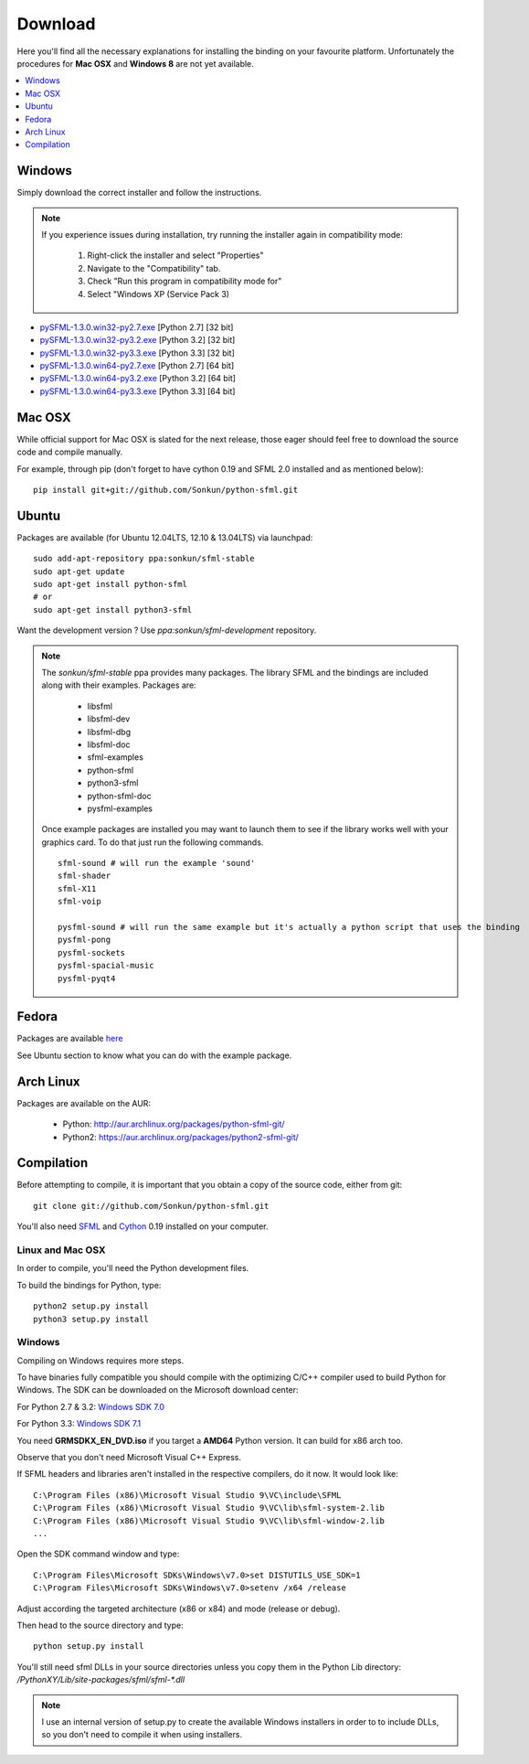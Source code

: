 Download
========
Here you'll find all the necessary explanations for installing the binding
on your favourite platform. Unfortunately the procedures for **Mac OSX**
and **Windows 8** are not yet available.

.. contents:: :local:
   :depth: 1

Windows
-------
Simply download the correct installer and follow the instructions.

.. note::

    If you experience issues during installation, try running the installer
    again in compatibility mode:

        1. Right-click the installer and select "Properties"
        2. Navigate to the "Compatibility" tab.
        3. Check "Run this program in compatibility mode for"
        4. Select "Windows XP (Service Pack 3)

* `pySFML-1.3.0.win32-py2.7.exe <http://python-sfml.org/1.3/downloads/pySFML-1.3.0.win32-py2.7.exe>`_ [Python 2.7] [32 bit]
* `pySFML-1.3.0.win32-py3.2.exe <http://python-sfml.org/1.3/downloads/pySFML-1.3.0.win32-py3.2.exe>`_ [Python 3.2] [32 bit]
* `pySFML-1.3.0.win32-py3.3.exe <http://python-sfml.org/1.3/downloads/pySFML-1.3.0.win32-py3.3.exe>`_ [Python 3.3] [32 bit]
* `pySFML-1.3.0.win64-py2.7.exe <http://python-sfml.org/1.3/downloads/pySFML-1.3.0.win64-py2.7.exe>`_ [Python 2.7] [64 bit]
* `pySFML-1.3.0.win64-py3.2.exe <http://python-sfml.org/1.3/downloads/pySFML-1.3.0.win64-py3.2.exe>`_ [Python 3.2] [64 bit]
* `pySFML-1.3.0.win64-py3.3.exe <http://python-sfml.org/1.3/downloads/pySFML-1.3.0.win64-py3.3.exe>`_ [Python 3.3] [64 bit]

Mac OSX
-------
While official support for Mac OSX is slated for the next release, those eager
should feel free to download the source code and compile manually.

For example, through pip (don't forget to have cython 0.19 and SFML 2.0
installed and as mentioned below): ::

   pip install git+git://github.com/Sonkun/python-sfml.git


Ubuntu
------
Packages are available (for Ubuntu 12.04LTS, 12.10 & 13.04LTS) via launchpad::

   sudo add-apt-repository ppa:sonkun/sfml-stable
   sudo apt-get update
   sudo apt-get install python-sfml
   # or
   sudo apt-get install python3-sfml

Want the development version ? Use `ppa:sonkun/sfml-development` repository.

.. note::
   The *sonkun/sfml-stable* ppa provides many packages. The library SFML
   and the bindings are included along with their examples. Packages are:

      * libsfml
      * libsfml-dev
      * libsfml-dbg
      * libsfml-doc
      * sfml-examples

      * python-sfml
      * python3-sfml
      * python-sfml-doc
      * pysfml-examples

   Once example packages are installed you may want to launch them to
   see if the library works well with your graphics card. To do that
   just run the following commands. ::

      sfml-sound # will run the example 'sound'
      sfml-shader
      sfml-X11
      sfml-voip

      pysfml-sound # will run the same example but it's actually a python script that uses the binding
      pysfml-pong
      pysfml-sockets
      pysfml-spacial-music
      pysfml-pyqt4

Fedora
------
Packages are available `here <http://python-sfml.org/1.3/downloads>`_

See Ubuntu section to know what you can do with the example package.

Arch Linux
----------
Packages are available on the AUR:

    * Python: http://aur.archlinux.org/packages/python-sfml-git/
    * Python2: https://aur.archlinux.org/packages/python2-sfml-git/

Compilation
-----------
Before attempting to compile, it is important that you obtain a copy of the
source code, either from git::

    git clone git://github.com/Sonkun/python-sfml.git

You'll also need `SFML`_ and `Cython`_ 0.19 installed on your computer.

Linux and Mac OSX
^^^^^^^^^^^^^^^^^
In order to compile, you'll need the Python development files.

To build the bindings for Python, type::

   python2 setup.py install
   python3 setup.py install

Windows
^^^^^^^
Compiling on Windows requires more steps.

To have binaries fully compatible you should compile with the optimizing
C/C++ compiler used to build Python for Windows. The SDK can be
downloaded on the Microsoft download center:

For Python 2.7 & 3.2: `Windows SDK 7.0 <http://www.microsoft.com/en-us/download/details.aspx?id=18950>`_

For Python 3.3: `Windows SDK 7.1 <http://www.microsoft.com/en-us/download/details.aspx?id=8442>`_

You need **GRMSDKX_EN_DVD.iso** if you target a **AMD64** Python version. It
can build for x86 arch too.

Observe that you don't need Microsoft Visual C++ Express.

If SFML headers and libraries aren't installed in the respective compilers, do
it now. It would look like: ::

   C:\Program Files (x86)\Microsoft Visual Studio 9\VC\include\SFML
   C:\Program Files (x86)\Microsoft Visual Studio 9\VC\lib\sfml-system-2.lib
   C:\Program Files (x86)\Microsoft Visual Studio 9\VC\lib\sfml-window-2.lib
   ...

Open the SDK command window and type::

	C:\Program Files\Microsoft SDKs\Windows\v7.0>set DISTUTILS_USE_SDK=1
	C:\Program Files\Microsoft SDKs\Windows\v7.0>setenv /x64 /release

Adjust according the targeted architecture (x86 or x84) and mode (release or debug).

Then head to the source directory and type::

    python setup.py install

You'll still need sfml DLLs in your source directories unless you copy
them in the Python Lib directory: `/PythonXY/Lib/site-packages/sfml/sfml-*.dll`

.. note::
	I use an internal version of setup.py to create the available Windows
	installers in order to to include DLLs, so you don't need to compile
	it when using installers.

.. _SFML: http://python-sfml.org/downloads/sfml-2.0.0.tar.gz
.. _cython: http://cython.org
